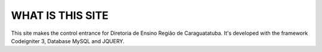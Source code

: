 ###################
WHAT IS THIS SITE
###################

This site makes the control entrance for Diretoria de Ensino Região de Caraguatatuba.
It's developed with the framework Codeigniter 3, Database MySQL and JQUERY.
